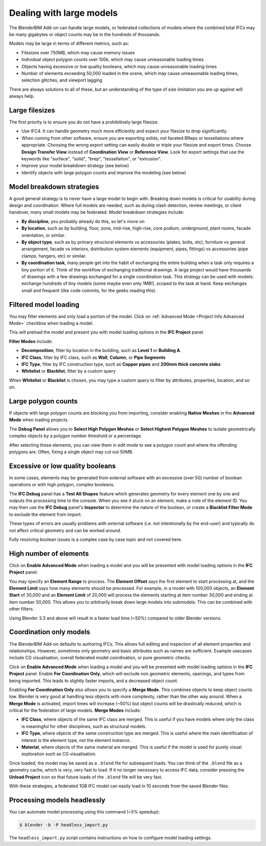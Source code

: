 Dealing with large models
=========================

The BlenderBIM Add-on can handle large models, or federated collections of
models where the combined total IFCs may be many gigabytes or object counts may
be in the hundreds of thousands.

Models may be large in terms of different metrics, such as:

- Filesizes over 750MB, which may cause memory issues
- Individual object polygon counts over 100k, which may cause unreasonable
  loading times
- Objects having excessive or low quality booleans, which may cause
  unreasonable loading times
- Number of elements exceeding 50,000 loaded in the scene, which may cause
  unreasonable loading times, selection glitches, and viewport lagging

There are always solutions to all of these, but an understanding of the type of
size limitation you are up against will always help.

Large filesizes
---------------

The first priority is to ensure you do not have a prohibitively large filesize.

- Use IFC4. It can handle geometry much more efficiently and expect your
  filesize to drop significantly.
- When coming from other software, ensure you are exporting solids, not faceted
  BReps or tessellations where appropriate. Choosing the wrong export setting
  can easily double or triple your filesize and export times. Choose **Design
  Transfer View** instead of **Coordination View** or **Reference View**. Look
  for export settings that use the keywords like "surface", "solid", "brep",
  "tessellation", or "extrusion".
- Improve your model breakdown strategy (see below)
- Identify objects with large polygon counts and improve the modeling (see below)

Model breakdown strategies
--------------------------

A good general strategy is to never have a large model to begin with. Breaking
down models is critical for usability during design and coordination. Where full
models are needed, such as during clash detection, review meetings, or client
handover, many small models may be federated. Model breakdown strategies
include:

- **By discipline**, you probably already do this, so let's move on
- **By location**, such as by building, floor, zone, mid-rise, high-rise, core
  podium, underground, plant rooms, facade orientation, or similar.
- **By object type**, such as by primary structural elements vs accessories
  (plates, bolts, etc), furniture vs general arrangement, facade vs interiors,
  distribution system elements (equipment, pipes, fittings) vs accessories (pipe
  clamps, hangers, etc) or similar.
- **By coordination task**, many people get into the habit of exchanging the
  entire building when a task only requires a tiny portion of it. Think of the
  workflow of exchanging traditional drawings. A large project would have
  thousands of drawings with a few drawings exchanged for a single coordination
  task. This strategy can be used with models: exchange hundreds of tiny models
  (some maybe even only 1MB!), scoped to the task at hand. Keep exchanges small
  and frequent (like code commits, for the geeks reading this).

Filtered model loading
----------------------

You may filter elements and only load a portion of the model. Click on 
:ref:`Advanced Mode <Project Info Advanced Mode>` checkbox when loading a model.


.. image:: images/advanced-mode.png

This will preload the model and present you with model loading options in the
**IFC Project** panel.

.. image:: images/advanced-mode-settings.png

**Filter Modes** include:

- **Decomposition**, filter by location in the building, such as **Level 1** or
  **Building A**.
- **IFC Class**, filter by IFC class, such as **Wall**, **Column**, or **Pipe
  Segments**
- **IFC Type**, filter by IFC construction type, such as **Copper pipes** and
  **200mm thick concrete slabs**
- **Whitelist** or **Blacklist**, filter by a custom query

When **Whitelist** or **Blacklist** is chosen, you may type a custom query to
filter by attributes, properties, location, and so on.

Large polygon counts
--------------------

If objects with large polygon counts are blocking you from importing, consider
enabling **Native Meshes** in the **Advanced Mode** when loading projects.

The **Debug Panel** allows you to **Select High Polygon Meshes** or **Select
Highest Polygon Meshes** to isolate geometrically complex objects by a polygon
number threshold or a percentage.

After selecting these elements, you can view them in edit mode to see a polygon
count and where the offending polygons are. Often, fixing a single object may
cut out 50MB.

Excessive or low quality booleans
---------------------------------

In some cases, elements may be generated from external software with an
excessive (over 50) number of boolean operations or with high polygon, complex
booleans.

The **IFC Debug** panel has a **Test All Shapes** feature which generates
geometry for every element one by one and outputs the processing time to the
console. When you see it stuck on an element, make a note of the element ID. You
may then use the **IFC Debug** panel's **Inspector** to determine the nature of
the boolean, or create a **Blacklist Filter Mode** to exclude the element from
import.

These types of errors are usually problems with external software (i.e. not
intentionally by the end-user) and typically do not affect critical geometry
and can be worked around.

Fully resolving boolean issues is a complex case by case topic and not covered
here.

High number of elements
-----------------------

Click on **Enable Advanced Mode** when loading a model and you will be presented
with model loading options in the **IFC Project** panel.

You may specify an **Element Range** to process. The **Element Offset** says the
first element to start processing at, and the **Element Limit** says how many
elements should be processed. For example, in a model with 100,000 objects, an
**Element Start** of 30,000 and an **Element Limit** of 20,000 will process the
elements starting at item number 30,000 and ending at item number 50,000. This
allows you to arbitrarily break down large models into submodels. This can be
combined with other filters.

Using Blender 3.3 and above will result in a faster load time (~50%) compared to
older Blender versions.

Coordination only models
------------------------

The BlenderBIM Add-on defaults to authoring IFCs. This allows full editing and
inspection of all element properties and relationships. However, sometimes only
geometry and basic attributes such as names are sufficient. Example usecases
include CG visualisation, overall federated model coordination, or pure
geometric checks.

Click on **Enable Advanced Mode** when loading a model and you will be presented
with model loading options in the **IFC Project** panel. Enable **For
Coordination Only**, which will exclude non geometric elements, openings, and
types from being imported. This leads to slightly faster imports, and a
decreased object count.

Enabling **For Coordination Only** also allows you to specify a **Merge Mode**.
This combines objects to keep object counts low. Blender is very good at
handling less objects with more complexity, rather than the other way around.
When a **Merge Mode** is activated, import times will increase (~50%) but object
counts will be drastically reduced, which is critical for the federation of
large models. **Merge Modes** include:

- **IFC Class**, where objects of the same IFC class are merged. This is useful
  if you have models where only the class is meaningful for other disciplines,
  such as structural models.
- **IFC Type**, where objects of the same construction type are merged. This is
  useful where the main identification of interest is the element type, not the
  element instance.
- **Material**, where objects of the same material are merged. This is useful if
  the model is used for purely visual exploration such as CG visualisation.

Once loaded, the model may be saved as a ``.blend`` file for subsequent loads.
You can think of the ``.blend`` file as a geometry cache, which is very, very
fast to load. If it no longer necessary to access IFC data, consider pressing
the **Unload Project** icon so that future loads of the ``.blend`` file will be
very fast.

With these strategies, a federated 1GB IFC model can easily load in 10 seconds
from the saved Blender files.

Processing models headlessly
----------------------------

You can automate model processing using this command (~5% speedup):

.. code-block:: bash

    $ blender -b -P headless_import.py

The ``headless_import.py`` script contains instructions on how to configure
model loading settings.
